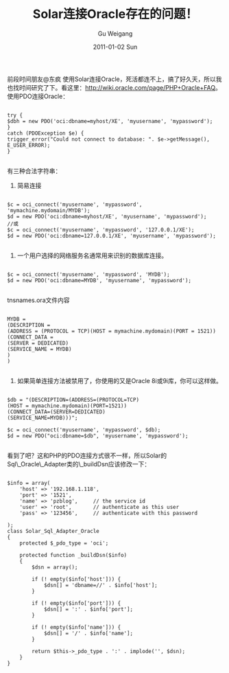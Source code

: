 #+TITLE: Solar连接Oracle存在的问题！
#+AUTHOR: Gu Weigang
#+EMAIL: guweigang@outlook.com
#+DATE: 2011-01-02 Sun
#+URI: /blog/2011/01/02/solar-connect-to-oracle-problems/
#+KEYWORDS: 
#+TAGS: oracle, php, solar
#+LANGUAGE: zh_CN
#+OPTIONS: H:3 num:nil toc:nil \n:nil ::t |:t ^:nil -:nil f:t *:t <:t
#+DESCRIPTION: 

前段时间朋友@东疯 使用Solar连接Oracle，死活都连不上，搞了好久天，所以我也找时间研究了下。看这里：[[http://wiki.oracle.com/page/PHP+Oracle+FAQ][http://wiki.oracle.com/page/PHP+Oracle+FAQ]]。使用PDO连接Oracle：


#+BEGIN_EXAMPLE
    
try {
$dbh = new PDO('oci:dbname=myhost/XE', 'myusername', 'mypassword');
} 
catch (PDOException $e) {
trigger_error("Could not connect to database: ". $e->getMessage(), E_USER_ERROR);
}

#+END_EXAMPLE


有三种合法字符串：
1. 简易连接


#+BEGIN_EXAMPLE
    
$c = oci_connect('myusername', 'mypassword', 'mymachine.mydomain/MYDB');
$d = new PDO('oci:dbname=myhost/XE', 'myusername', 'mypassword');
//或
$c = oci_connect('myusername', 'mypassword', '127.0.0.1/XE');
$d = new PDO('oci:dbname=127.0.0.1/XE', 'myusername', 'mypassword');

#+END_EXAMPLE



2. 一个用户选择的网络服务名通常用来识别的数据库连接。


#+BEGIN_EXAMPLE
    
$c = oci_connect('myusername', 'mypassword', 'MYDB');
$d = new PDO('oci:dbname=MYDB', 'myusername', 'mypassword');

#+END_EXAMPLE


tnsnames.ora文件内容


#+BEGIN_EXAMPLE
    
MYDB =
(DESCRIPTION =
(ADDRESS = (PROTOCOL = TCP)(HOST = mymachine.mydomain)(PORT = 1521))
(CONNECT_DATA =
(SERVER = DEDICATED)
(SERVICE_NAME = MYDB)
)
)

#+END_EXAMPLE


3. 如果简单连接方法被禁用了，你使用的又是Oracle 8i或9i库，你可以这样做。


#+BEGIN_EXAMPLE
    
$db = "(DESCRIPTION=(ADDRESS=(PROTOCOL=TCP)
(HOST = mymachine.mydomain)(PORT=1521))
(CONNECT_DATA=(SERVER=DEDICATED)
(SERVICE_NAME=MYDB)))";

$c = oci_connect('myusername', 'mypassword', $db);
$d = new PDO("oci:dbname=$db", 'myusername', 'mypassword');

#+END_EXAMPLE



看到了吧？这和PHP的PDO连接方式很不一样，所以Solar的Sql\_Oracle\_Adapter类的\_buildDsn应该修改一下：


#+BEGIN_EXAMPLE
    
$info = array(
    'host' => '192.168.1.118',
    'port' => '1521',
    'name' => 'pzblog',     // the service id
    'user' => 'root',       // authenticate as this user
    'pass' => '123456',     // authenticate with this password

);
class Solar_Sql_Adapter_Oracle
{
    protected $_pdo_type = 'oci';

    protected function _buildDsn($info)
    {
        $dsn = array();

        if (! empty($info['host'])) {
            $dsn[] = 'dbname=//' . $info['host'];
        }

        if (! empty($info['port'])) {
            $dsn[] = ':' . $info['port'];
        }

        if (! empty($info['name'])) {
            $dsn[] = '/' . $info['name'];
        }

        return $this->_pdo_type . ':' . implode('', $dsn);
    }
}

#+END_EXAMPLE



